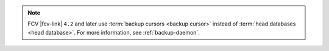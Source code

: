 .. note::

   FCV |fcv-link| ``4.2`` and later use 
   :term:`backup cursors <backup cursor>` instead of
   :term:`head databases <head database>`. For
   more information, see :ref:`backup-daemon`.